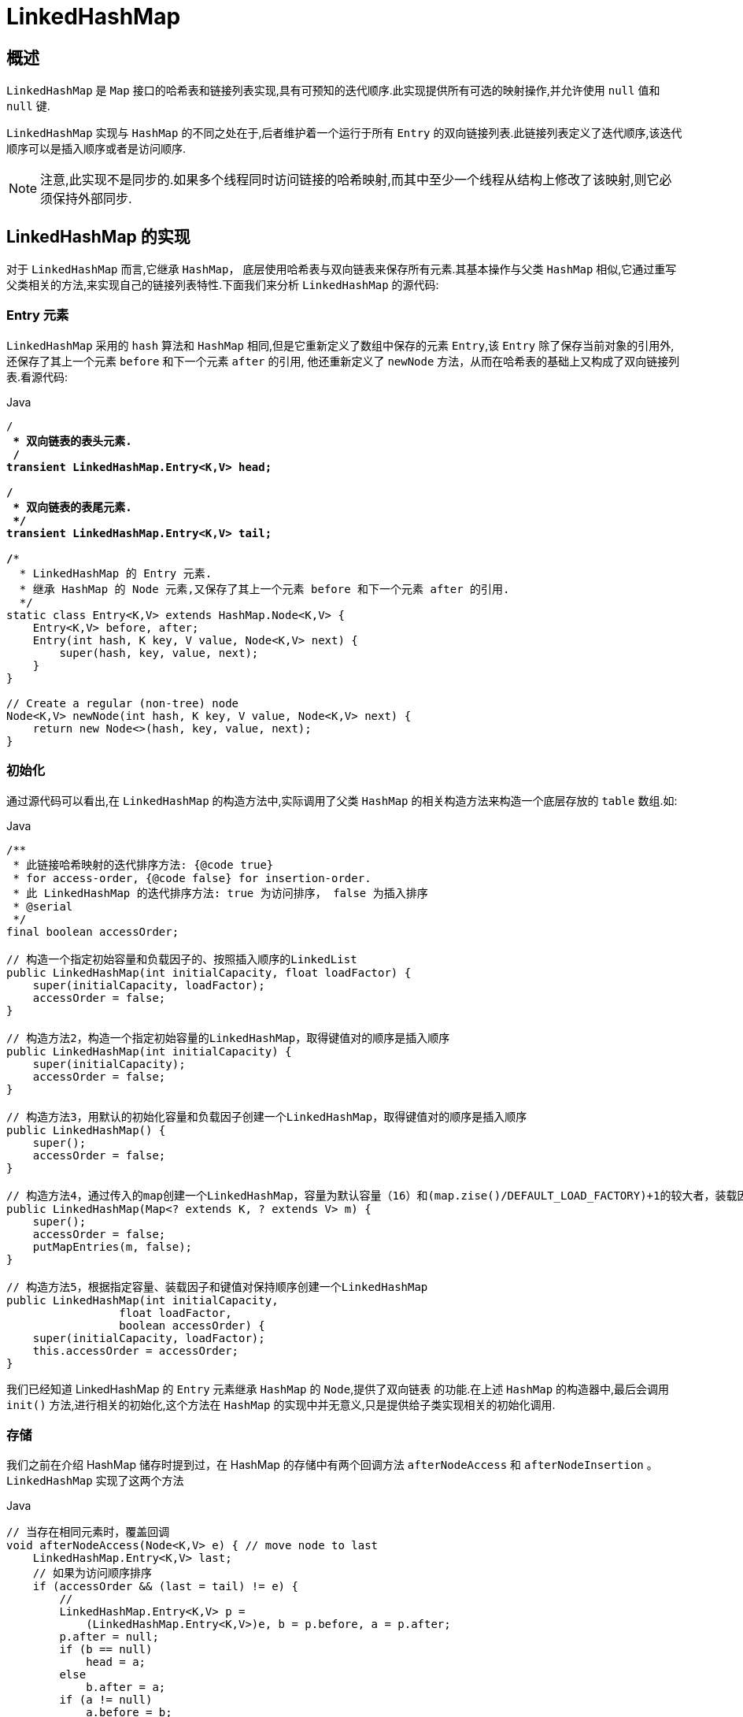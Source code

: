 [[java-linkedhashmap]]
=  LinkedHashMap

[[java-linkedhashmap-overview]]
==  概述

`LinkedHashMap` 是 `Map` 接口的哈希表和链接列表实现,具有可预知的迭代顺序.此实现提供所有可选的映射操作,并允许使用 `null` 值和 `null` 键.

`LinkedHashMap` 实现与 `HashMap` 的不同之处在于,后者维护着一个运行于所有 `Entry` 的双向链接列表.此链接列表定义了迭代顺序,该迭代顺序可以是插入顺序或者是访问顺序.

[NOTE]
====
注意,此实现不是同步的.如果多个线程同时访问链接的哈希映射,而其中至少一个线程从结构上修改了该映射,则它必须保持外部同步.
====

[[java-linkedhashmap-impl]]
== LinkedHashMap 的实现

对于 `LinkedHashMap` 而言,它继承 `HashMap`， 底层使用哈希表与双向链表来保存所有元素.其基本操作与父类 `HashMap` 相似,它通过重写父类相关的方法,来实现自己的链接列表特性.下面我们来分析 `LinkedHashMap` 的源代码:

[[java-linkedhashmap-entry]]
=== Entry 元素

`LinkedHashMap` 采用的 `hash` 算法和 `HashMap` 相同,但是它重新定义了数组中保存的元素 `Entry`,该 `Entry` 除了保存当前对象的引用外,还保存了其上一个元素 `before` 和下一个元素 `after` 的引用, 他还重新定义了 `newNode` 方法，从而在哈希表的基础上又构成了双向链接列表.看源代码:

[source,java,indent=0,subs="verbatim,quotes",role="primary"]
.Java
----
/**
 * 双向链表的表头元素.
 */
transient LinkedHashMap.Entry<K,V> head;

/**
 * 双向链表的表尾元素.
 */
transient LinkedHashMap.Entry<K,V> tail;

/**
  * LinkedHashMap 的 Entry 元素.
  * 继承 HashMap 的 `Node` 元素,又保存了其上一个元素 before 和下一个元素 after 的引用.
  */
static class Entry<K,V> extends HashMap.Node<K,V> {
    Entry<K,V> before, after;
    Entry(int hash, K key, V value, Node<K,V> next) {
        super(hash, key, value, next);
    }
}

// Create a regular (non-tree) node
Node<K,V> newNode(int hash, K key, V value, Node<K,V> next) {
    return new Node<>(hash, key, value, next);
}
----


[[java-linkedhashmap-init]]
===  初始化

通过源代码可以看出,在 `LinkedHashMap` 的构造方法中,实际调用了父类 `HashMap` 的相关构造方法来构造一个底层存放的 `table` 数组.如:

[source,java,indent=0,subs="verbatim,quotes",role="primary"]
.Java
----

/**
 * 此链接哈希映射的迭代排序方法: {@code true}
 * for access-order, {@code false} for insertion-order.
 * 此 LinkedHashMap 的迭代排序方法: true 为访问排序， false 为插入排序
 * @serial
 */
final boolean accessOrder;

// 构造一个指定初始容量和负载因子的、按照插入顺序的LinkedList
public LinkedHashMap(int initialCapacity, float loadFactor) {
    super(initialCapacity, loadFactor);
    accessOrder = false;
}

// 构造方法2，构造一个指定初始容量的LinkedHashMap，取得键值对的顺序是插入顺序
public LinkedHashMap(int initialCapacity) {
    super(initialCapacity);
    accessOrder = false;
}

// 构造方法3，用默认的初始化容量和负载因子创建一个LinkedHashMap，取得键值对的顺序是插入顺序
public LinkedHashMap() {
    super();
    accessOrder = false;
}

// 构造方法4，通过传入的map创建一个LinkedHashMap，容量为默认容量（16）和(map.zise()/DEFAULT_LOAD_FACTORY)+1的较大者，装载因子为默认值
public LinkedHashMap(Map<? extends K, ? extends V> m) {
    super();
    accessOrder = false;
    putMapEntries(m, false);
}

// 构造方法5，根据指定容量、装载因子和键值对保持顺序创建一个LinkedHashMap
public LinkedHashMap(int initialCapacity,
                 float loadFactor,
                 boolean accessOrder) {
    super(initialCapacity, loadFactor);
    this.accessOrder = accessOrder;
}
----

我们已经知道 LinkedHashMap 的 `Entry` 元素继承 `HashMap` 的 `Node`,提供了双向链表 的功能.在上述 `HashMap` 的构造器中,最后会调用 `init()` 方法,进行相关的初始化,这个方法在 `HashMap` 的实现中并无意义,只是提供给子类实现相关的初始化调用.

[[java-linkedhashmap-set]]
===  存储

我们之前在介绍 HashMap 储存时提到过，在 HashMap 的存储中有两个回调方法 `afterNodeAccess` 和 `afterNodeInsertion` 。`LinkedHashMap` 实现了这两个方法

[source,java,indent=0,subs="verbatim,quotes",role="primary"]
.Java
----
// 当存在相同元素时，覆盖回调
void afterNodeAccess(Node<K,V> e) { // move node to last
    LinkedHashMap.Entry<K,V> last;
    // 如果为访问顺序排序
    if (accessOrder && (last = tail) != e) {
        //
        LinkedHashMap.Entry<K,V> p =
            (LinkedHashMap.Entry<K,V>)e, b = p.before, a = p.after;
        p.after = null;
        if (b == null)
            head = a;
        else
            b.after = a;
        if (a != null)
            a.before = b;
        else
            last = b;
        if (last == null)
            head = p;
        else {
            p.before = last;
            last.after = p;
        }
        tail = p;
        ++modCount;
    }
}

// afterNodeInsertion 会将链表头的 Node (最早插入的) 删除。在j dk1.8 中， removeEldestEntry 默认返回false，所以，默认情况下 afterNodeInsertion 不生效。
void afterNodeInsertion(boolean evict) { // possibly remove eldest
    LinkedHashMap.Entry<K,V> first;
    if (evict && (first = head) != null && removeEldestEntry(first)) {
        K key = first.key;
        removeNode(hash(key), key, null, false, true);
    }
}
----

那么 `LinkedHashMap` 是如何保证元素顺序的呢。主要还是在穿件节点的时候，`LinkedHashMap` 重新实现了 `newNode` 方法

[source,java,indent=0,subs="verbatim,quotes",role="primary"]
.Java
----
Node<K,V> newNode(int hash, K key, V value, Node<K,V> e) {
    LinkedHashMap.Entry<K,V> p =
        new LinkedHashMap.Entry<K,V>(hash, key, value, e);
    linkNodeLast(p);
    return p;
}

// 添加到链表尾部
private void linkNodeLast(LinkedHashMap.Entry<K,V> p) {
    LinkedHashMap.Entry<K,V> last = tail;
    tail = p;
    if (last == null)
        head = p;
    else {
        p.before = last;
        last.after = p;
    }
}
----

[[java-linkedhashmap-get]]
===  获取

`LinkedHashMap` 重写了父类 `HashMap` 的 `get` 方法,实际在调用父类 `getNode()` 方法取得查找的元素后,再判断当排序模式 `accessOrder` 为 `true` 时,记录访问顺序,将最新访问的元素添加到双向链表的表头,并从原来的位置删除.由于的链表的增加、删除操作是常量级的,故并不会带来性能的损失.

[source,java,indent=0,subs="verbatim,quotes",role="primary"]
.Java
----
public V get(Object key) {
    Node<K,V> e;
    if ((e = getNode(hash(key), key)) == null)
        return null;
    if (accessOrder)
        afterNodeAccess(e);
    return e.value;
}
----

[[java-linkedhashmap-sort]]
==  排序模式

`LinkedHashMap` 定义了排序模式 `accessOrder`,该属性为 `boolean` 型变量,对于访问顺序,为 `true`;对于插入顺序,则为 `false`.

[source,java,indent=0,subs="verbatim,quotes",role="primary"]
.Java
----
private final boolean accessOrder;
----

一般情况下,不必指定排序模式,其迭代顺序即为默认为插入顺序.看 `LinkedHashMap` 的构造方法,如:

[source,java,indent=0,subs="verbatim,quotes",role="primary"]
.Java
----
public LinkedHashMap(int initialCapacity, float loadFactor) {
    super(initialCapacity, loadFactor);
    accessOrder = false;
}
----

这些构造方法都会默认指定排序模式为插入顺序.如果你想构造一个 `LinkedHashMap`, 并打算按从近期访问最少到近期访问最多的顺序(即访问顺序)来保存元素,那么请使用下面的构造方法构造 `LinkedHashMap`:

[source,java,indent=0,subs="verbatim,quotes",role="primary"]
.Java
----
public LinkedHashMap(int initialCapacity,
    float loadFactor,
    boolean accessOrder) {
    super(initialCapacity, loadFactor);
    this.accessOrder = accessOrder;
}
----

该哈希映射的迭代顺序就是最后访问其条目的顺序,这种映射很适合构建 `LRU` 缓存.`LinkedHashMap` 提供了 `removeEldestEntry(Map.Entry<K,V> eldest)` 方法,在将新条目插入到映射后,`put` 和 `putAll` 将调用此方法.该方法可以提供在每次添加新条目时移除最旧条目的实现程序,默认返回 `false`,这样,此映射的行为将类似于正常映射,即永远不能移除最旧的元素.

[source,java,indent=0,subs="verbatim,quotes",role="primary"]
.Java
----
protected boolean removeEldestEntry(Map.Entry<K,V> eldest) {
    return false;
}
----

此方法通常不以任何方式修改映射,相反允许映射在其返回值的指引下进行自我修改. 如果用此映射构建 `LRU` 缓存,则非常方便,它允许映射通过删除旧条目来减少内存损耗.

例如: 重写此方法,维持此映射只保存 `100` 个条目的稳定状态,在每次添加新条目时删除最旧的条目.

[source,java,indent=0,subs="verbatim,quotes",role="primary"]
.Java
----
private static final int MAX_ENTRIES = 100;
protected boolean removeEldestEntry(Map.Entry eldest) {
    return size() > MAX_ENTRIES;
}
----

[[java-linkedhashmap-qa]]
==  Q&A


[[java-linkedhashmap-extend]]
==  扩展
